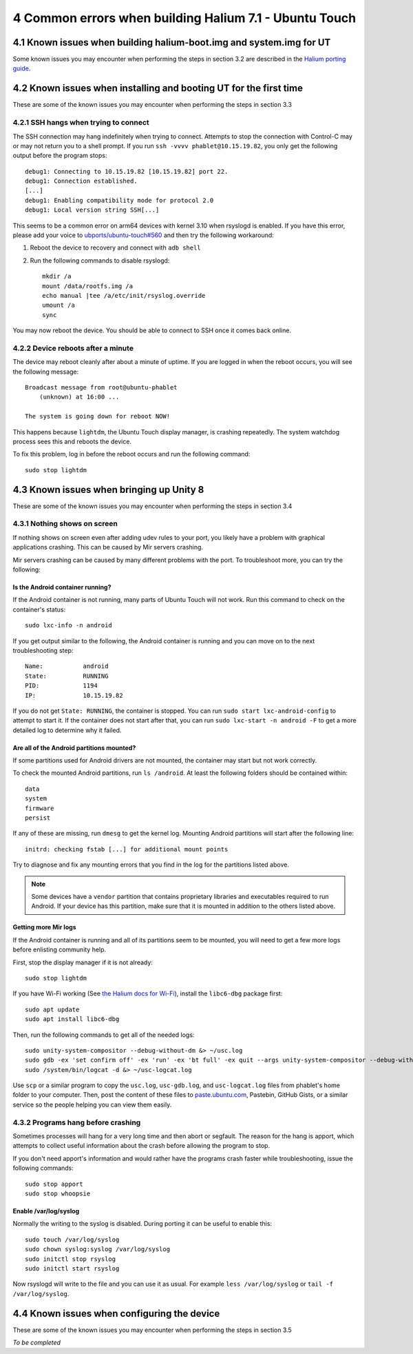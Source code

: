 4   Common errors when building Halium 7.1 - Ubuntu Touch
=========================================================

4.1 Known issues when building halium-boot.img and system.img for UT
--------------------------------------------------------------------

Some known issues you may encounter when performing the steps in section 3.2 are described in the `Halium porting guide <http://docs.halium.org/en/latest/porting/build-sources.html#documented-errors>`_.

4.2 Known issues when installing and booting UT for the first time
------------------------------------------------------------------

These are some of the known issues you may encounter when performing the steps in section 3.3

4.2.1   SSH hangs when trying to connect
^^^^^^^^^^^^^^^^^^^^^^^^^^^^^^^^^^^^^^^^

The SSH connection may hang indefinitely when trying to connect. Attempts to stop the connection with Control-C may or may not return you to a shell prompt. If you run ``ssh -vvvv phablet@10.15.19.82``, you only get the following output before the program stops::

    debug1: Connecting to 10.15.19.82 [10.15.19.82] port 22.
    debug1: Connection established.
    [...]
    debug1: Enabling compatibility mode for protocol 2.0
    debug1: Local version string SSH[...]

This seems to be a common error on arm64 devices with kernel 3.10 when rsyslogd is enabled. If you have this error, please add your voice to `ubports/ubuntu-touch#560`_ and then try the following workaround:

#. Reboot the device to recovery and connect with ``adb shell``
#. Run the following commands to disable rsyslogd::

    mkdir /a
    mount /data/rootfs.img /a
    echo manual |tee /a/etc/init/rsyslog.override
    umount /a
    sync

You may now reboot the device. You should be able to connect to SSH once it comes back online.

4.2.2   Device reboots after a minute
^^^^^^^^^^^^^^^^^^^^^^^^^^^^^^^^^^^^^

The device may reboot cleanly after about a minute of uptime. If you are logged in when the reboot occurs, you will see the following message::

    Broadcast message from root@ubuntu-phablet
        (unknown) at 16:00 ...

    The system is going down for reboot NOW!

This happens because ``lightdm``, the Ubuntu Touch display manager, is crashing repeatedly. The system watchdog process sees this and reboots the device.

To fix this problem, log in before the reboot occurs and run the following command::

    sudo stop lightdm

.. _ubports/ubuntu-touch#560: https://github.com/ubports/ubuntu-touch/issues/560

4.3 Known issues when bringing up Unity 8
-----------------------------------------

These are some of the known issues you may encounter when performing the steps in section 3.4

4.3.1   Nothing shows on screen
^^^^^^^^^^^^^^^^^^^^^^^^^^^^^^^

If nothing shows on screen even after adding udev rules to your port, you likely have a problem with graphical applications crashing. This can be caused by Mir servers crashing.

Mir servers crashing can be caused by many different problems with the port. To troubleshoot more, you can try the following:

Is the Android container running?
"""""""""""""""""""""""""""""""""

If the Android container is not running, many parts of Ubuntu Touch will not work. Run this command to check on the container's status::

    sudo lxc-info -n android

If you get output similar to the following, the Android container is running and you can move on to the next troubleshooting step::

    Name:           android
    State:          RUNNING
    PID:            1194
    IP:             10.15.19.82

If you do not get ``State: RUNNING``, the container is stopped. You can run ``sudo start lxc-android-config`` to attempt to start it. If the container does not start after that, you can run ``sudo lxc-start -n android -F`` to get a more detailed log to determine why it failed.

Are all of the Android partitions mounted?
""""""""""""""""""""""""""""""""""""""""""

If some partitions used for Android drivers are not mounted, the container may start but not work correctly.

To check the mounted Android partitions, run ``ls /android``. At least the following folders should be contained within::

    data
    system
    firmware
    persist

If any of these are missing, run ``dmesg`` to get the kernel log. Mounting Android partitions will start after the following line::

    initrd: checking fstab [...] for additional mount points

Try to diagnose and fix any mounting errors that you find in the log for the partitions listed above.

.. note::

    Some devices have a ``vendor`` partition that contains proprietary libraries and executables required to run Android. If your device has this partition, make sure that it is mounted in addition to the others listed above.

Getting more Mir logs
"""""""""""""""""""""

If the Android container is running and all of its partitions seem to be mounted, you will need to get a few more logs before enlisting community help.

First, stop the display manager if it is not already::

    sudo stop lightdm

If you have Wi-Fi working (See `the Halium docs for Wi-Fi`_), install the ``libc6-dbg`` package first::

    sudo apt update
    sudo apt install libc6-dbg

Then, run the following commands to get all of the needed logs::

    sudo unity-system-compositor --debug-without-dm &> ~/usc.log
    sudo gdb -ex 'set confirm off' -ex 'run' -ex 'bt full' -ex quit --args unity-system-compositor --debug-without-dm &> ~/usc-gdb.log
    sudo /system/bin/logcat -d &> ~/usc-logcat.log

Use ``scp`` or a similar program to copy the ``usc.log``, ``usc-gdb.log``, and ``usc-logcat.log`` files from phablet's home folder to your computer. Then, post the content of these files to `paste.ubuntu.com`_, Pastebin, GitHub Gists, or a similar service so the people helping you can view them easily.

4.3.2   Programs hang before crashing
^^^^^^^^^^^^^^^^^^^^^^^^^^^^^^^^^^^^^

Sometimes processes will hang for a very long time and then abort or segfault. The reason for the hang is apport, which attempts to collect useful information about the crash before allowing the program to stop.

If you don't need apport's information and would rather have the programs crash faster while troubleshooting, issue the following commands::

    sudo stop apport
    sudo stop whoopsie

Enable /var/log/syslog
""""""""""""""""""""""

Normally the writing to the syslog is disabled. During porting it can be useful to enable this::

    sudo touch /var/log/syslog
    sudo chown syslog:syslog /var/log/syslog
    sudo initctl stop rsyslog
    sudo initctl start rsyslog

Now rsyslogd will write to the file and you can use it as usual. For example ``less /var/log/syslog`` or ``tail -f /var/log/syslog``.

.. _the halium docs for wi-fi: http://docs.halium.org/en/latest/porting/debug-build/wifi.html
.. _paste.ubuntu.com: https://paste.ubuntu.com

4.4 Known issues when configuring the device
--------------------------------------------

These are some of the known issues you may encounter when performing the steps in section 3.5

*To be completed*